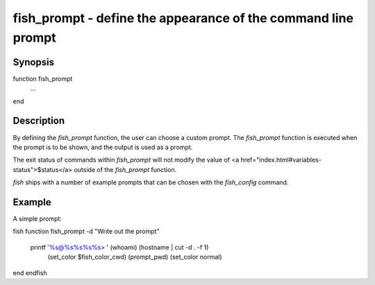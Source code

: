fish_prompt - define the appearance of the command line prompt
==========================================

Synopsis
--------

function fish_prompt
    ...
end


Description
------------

By defining the `fish_prompt` function, the user can choose a custom prompt. The `fish_prompt` function is executed when the prompt is to be shown, and the output is used as a prompt.

The exit status of commands within `fish_prompt` will not modify the value of <a href="index.html#variables-status">$status</a> outside of the `fish_prompt` function.

`fish` ships with a number of example prompts that can be chosen with the `fish_config` command.


Example
------------

A simple prompt:

\fish
function fish_prompt -d "Write out the prompt"
    printf '%s@%s%s%s%s> ' (whoami) (hostname | cut -d . -f 1) \
    		(set_color $fish_color_cwd) (prompt_pwd) (set_color normal)
end
\endfish

